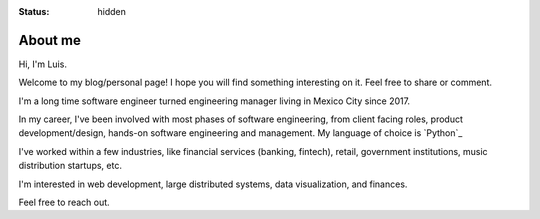 :status: hidden

About me
========

Hi, I'm Luis.

Welcome to my blog/personal page! I hope you will find something interesting on it. Feel free to share or comment.

I'm a long time software engineer turned engineering manager living in Mexico City since 2017.

In my career, I've been involved with most phases of software engineering, from client facing roles, product development/design, hands-on software engineering and management. 
My language of choice is `Python`_

I've worked within a few industries, like financial services (banking, fintech), retail, government institutions, music distribution startups,
etc.

I'm interested in web development, large distributed systems, data visualization, and finances.

Feel free to reach out.



